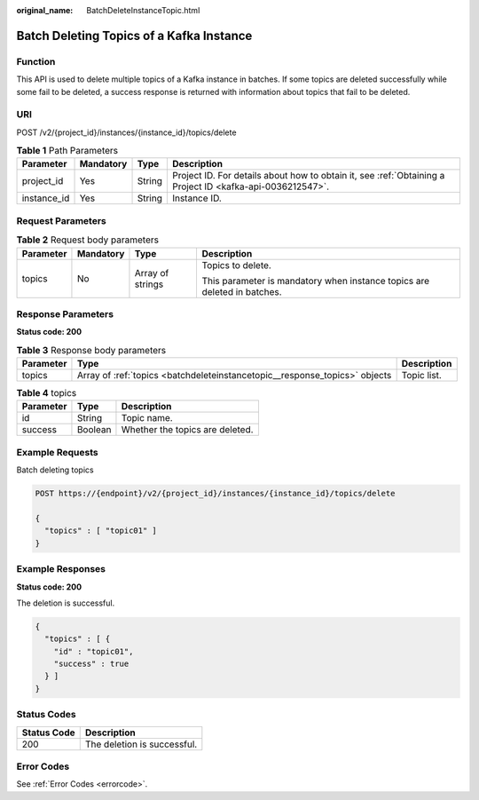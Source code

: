 :original_name: BatchDeleteInstanceTopic.html

.. _BatchDeleteInstanceTopic:

Batch Deleting Topics of a Kafka Instance
=========================================

Function
--------

This API is used to delete multiple topics of a Kafka instance in batches. If some topics are deleted successfully while some fail to be deleted, a success response is returned with information about topics that fail to be deleted.

URI
---

POST /v2/{project_id}/instances/{instance_id}/topics/delete

.. table:: **Table 1** Path Parameters

   +-------------+-----------+--------+-----------------------------------------------------------------------------------------------------------+
   | Parameter   | Mandatory | Type   | Description                                                                                               |
   +=============+===========+========+===========================================================================================================+
   | project_id  | Yes       | String | Project ID. For details about how to obtain it, see :ref:`Obtaining a Project ID <kafka-api-0036212547>`. |
   +-------------+-----------+--------+-----------------------------------------------------------------------------------------------------------+
   | instance_id | Yes       | String | Instance ID.                                                                                              |
   +-------------+-----------+--------+-----------------------------------------------------------------------------------------------------------+

Request Parameters
------------------

.. table:: **Table 2** Request body parameters

   +-----------------+-----------------+------------------+--------------------------------------------------------------------------+
   | Parameter       | Mandatory       | Type             | Description                                                              |
   +=================+=================+==================+==========================================================================+
   | topics          | No              | Array of strings | Topics to delete.                                                        |
   |                 |                 |                  |                                                                          |
   |                 |                 |                  | This parameter is mandatory when instance topics are deleted in batches. |
   +-----------------+-----------------+------------------+--------------------------------------------------------------------------+

Response Parameters
-------------------

**Status code: 200**

.. table:: **Table 3** Response body parameters

   +-----------+----------------------------------------------------------------------------+-------------+
   | Parameter | Type                                                                       | Description |
   +===========+============================================================================+=============+
   | topics    | Array of :ref:`topics <batchdeleteinstancetopic__response_topics>` objects | Topic list. |
   +-----------+----------------------------------------------------------------------------+-------------+

.. _batchdeleteinstancetopic__response_topics:

.. table:: **Table 4** topics

   ========= ======= ===============================
   Parameter Type    Description
   ========= ======= ===============================
   id        String  Topic name.
   success   Boolean Whether the topics are deleted.
   ========= ======= ===============================

Example Requests
----------------

Batch deleting topics

.. code-block:: text

   POST https://{endpoint}/v2/{project_id}/instances/{instance_id}/topics/delete

   {
     "topics" : [ "topic01" ]
   }

Example Responses
-----------------

**Status code: 200**

The deletion is successful.

.. code-block::

   {
     "topics" : [ {
       "id" : "topic01",
       "success" : true
     } ]
   }

Status Codes
------------

=========== ===========================
Status Code Description
=========== ===========================
200         The deletion is successful.
=========== ===========================

Error Codes
-----------

See :ref:`Error Codes <errorcode>`.
